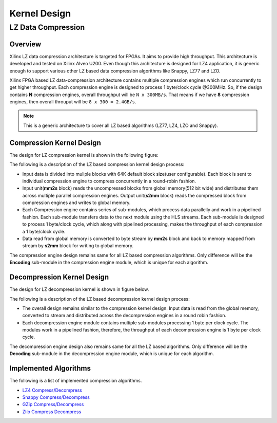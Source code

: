 
.. meta::
   :keywords: Vitis, Library, Data Compression, Xilinx, Kernel Architecture, OpenCL Kernel, Compression Kernels
   :description: This section provides information related to OpenCL kernel architecture of Vitis data compression library.

=============
Kernel Design
=============

LZ Data Compression
===================

Overview
--------

Xilinx LZ data compression architecture is targeted for FPGAs. It aims to provide high throughput. This architecture is developed and tested on Xilinx Alveo U200. Even though this architecture is designed for LZ4 application, it is generic enough to support various other LZ based data compression algorithms like Snappy, LZ77 and LZO.

Xilinx FPGA based LZ data-compression architecture contains multiple compression engines which run concurrently to get higher throughput. Each compression engine is designed to process 1 byte/clock cycle @300MHz. So, if the design contains **N** compression engines, overall throughput will be ``N x 300MB/s``. That means if we have **8** compression engines, then overall throuput will be ``8 x 300 = 2.4GB/s``.

.. NOTE::
	This is a generic architecture to cover all LZ based algorithms (LZ77, LZ4, LZO and Snappy).


Compression Kernel Design
-------------------------

The design for LZ compression kernel is shown in the following figure:

.. image:: ../../docs/_static/lzx_comp.png
   :alt: LZ based Compression Kernel
   :width: 100%
   :align: center

The following is a description of the LZ based compression kernel design process:

- Input data is divided into muliple blocks with 64K default block size(user configurable). Each block is sent to individual compression engine to compress concurrently in a round-robin fashion.

- Input unit(**mm2s** block) reads the uncompressed blocks from global memory(512 bit wide) and distributes them across multiple parallel compression engines. Output unit(**s2mm** block) reads the compressed block from compression engines and writes to global memory.

- Each Compression engine contains series of sub-modules, which process data parallelly and work in a pipelined fashion. Each sub-module transfers data to the next module using the HLS streams. Each sub-module is designed to process 1 byte/clock cycle, which along with pipelined processing, makes the throughput of each compression a 1 byte/clock cycle.

- Data read from global memory is converted to byte stream by **mm2s** block and back to memory mapped from stream by **s2mm** block for writing to global memory.

The compression engine design remains same for all LZ based compression algorithms. Only difference will be the **Encoding** sub-module in the compression engine module, which is unique for each algorithm.

Decompression Kernel Design
---------------------------

The design for LZ decompression kernel is shown in figure below.

.. image:: ../../docs/_static/lzx_decomp.png
   :alt: LZ based Decompression Kernel
   :width: 100%
   :align: center

The following is a description of the LZ based decompression kernel design process:

- The overall design remains similar to the compression kernel design. Input data is read from the global memory, converted to stream and distributed across the decompression engines in a round robin fashion.

- Each decompression engine module contains multiple sub-modules processing 1 byte per clock cycle. The modules work in a pipelined fashion, therefore, the throughput of each decompression engine is 1 byte per clock cycle.

The decompression engine design also remains same for all the LZ based algorithms. Only difference will be the **Decoding** sub-module in the decompression engine module, which is unique for each algorithm.

Implemented Algorithms
----------------------

The following is a list of implemented compression algorithms.

-  `LZ4 Compress/Decompress <./lz4>`__
-  `Snappy Compress/Decompress <./snappy>`__
-  `GZip Compress/Decompress <./gzip>`__
-  `Zlib Compress Decompress <./zlib>`__

